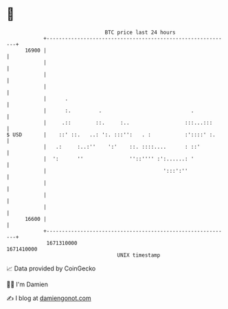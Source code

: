 * 👋

#+begin_example
                                   BTC price last 24 hours                    
               +------------------------------------------------------------+ 
         16900 |                                                            | 
               |                                                            | 
               |                                                            | 
               |                                                            | 
               |      .                                                     | 
               |      :.         .                             .            | 
               |     .::        ::.     :..                  :::...:::      | 
   $ USD       |    ::' ::.   ..: ':. :::'':   . :           :'::::' :.     | 
               |   .:     :..:''    ':'    ::. ::::....      : ::'          | 
               |  ':      ''               ''::'''' :':......: '            | 
               |                                      ':::':''              | 
               |                                                            | 
               |                                                            | 
               |                                                            | 
         16600 |                                                            | 
               +------------------------------------------------------------+ 
                1671310000                                        1671410000  
                                       UNIX timestamp                         
#+end_example
📈 Data provided by CoinGecko

🧑‍💻 I'm Damien

✍️ I blog at [[https://www.damiengonot.com][damiengonot.com]]
